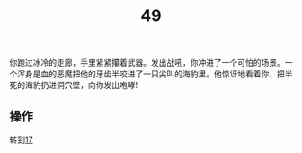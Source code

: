 #+TITLE: 49
你跑过冰冷的走廊，手里紧紧攥着武器。发出战吼，你冲进了一个可怕的场景。一个浑身是血的恶魔把他的牙齿半咬进了一只尖叫的海豹里。他惊讶地看着你，把半死的海豹扔进洞穴壁，向你发出咆哮!

** 操作
转到[[file:17.org][17]]
